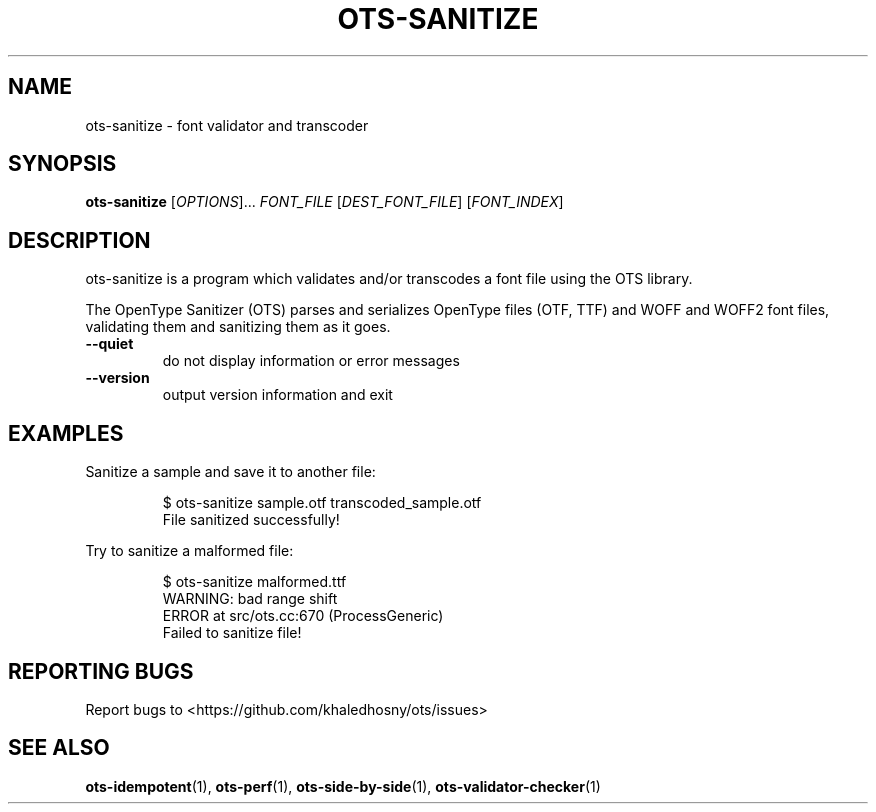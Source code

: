 .TH OTS-SANITIZE "1" "November 2020" "OpenType Sanitizer" "User Commands"
.SH NAME
ots-sanitize \- font validator and transcoder
.SH SYNOPSIS
.B ots-sanitize
[\fI\,OPTIONS\/\fR]... \fI\,FONT_FILE\/\fR [\fI\,DEST_FONT_FILE\/\fR] [\fI\,FONT_INDEX\/\fR]
.SH DESCRIPTION
.\" Add any additional description here
.PP
ots-sanitize is a program which validates and/or transcodes a font file using
the OTS library.
.PP
The OpenType Sanitizer (OTS) parses and serializes OpenType files (OTF, TTF)
and WOFF and WOFF2 font files, validating them and sanitizing them as it goes.
.TP
\fB\-\-quiet\fR
do not display information or error messages
.TP
\fB\-\-version\fR
output version information and exit
.SH EXAMPLES
Sanitize a sample and save it to another file:
.PP
.RS
.nf
$ ots-sanitize sample.otf transcoded_sample.otf
File sanitized successfully!
.fi
.RE
.PP
Try to sanitize a malformed file:
.PP
.RS
.nf
$ ots-sanitize malformed.ttf
WARNING: bad range shift
ERROR at src/ots.cc:670 (ProcessGeneric)
Failed to sanitize file!
.RE
.fi
.SH "REPORTING BUGS"
Report bugs to  <https://github.com/khaledhosny/ots/issues>
.SH "SEE ALSO"
.BR ots-idempotent (1),
.BR ots-perf (1),
.BR ots-side-by-side (1),
.BR ots-validator-checker (1)
